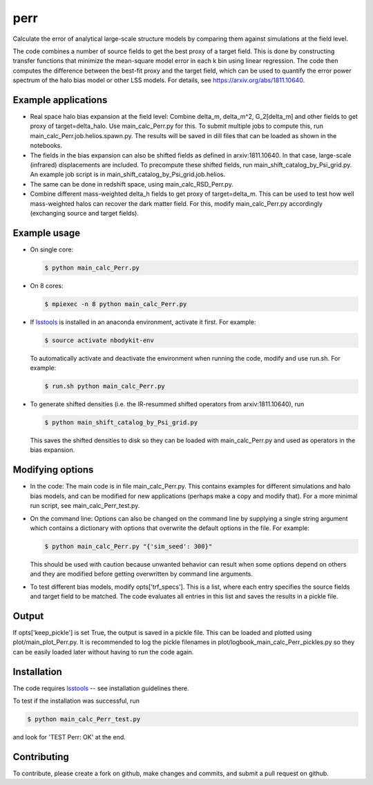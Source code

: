 perr
=========================================
Calculate the error of analytical large-scale structure models by comparing them against simulations at the field level.


The code combines a number of source fields to get the best proxy of a target field. This is done by constructing transfer functions that minimize the mean-square model error in each k bin using linear regression. The code then computes the difference between the best-fit proxy and the target field, which can be used to quantify the error power spectrum of the halo bias model or other LSS models. For details, see https://arxiv.org/abs/1811.10640.

Example applications
--------------------

- Real space halo bias expansion at the field level: Combine delta_m, delta_m^2, G_2[delta_m] and other fields to get proxy of target=delta_halo. Use main_calc_Perr.py for this. To submit multiple jobs to compute this, run main_calc_Perr.job.helios.spawn.py. The results will be saved in dill files that can be loaded as shown in the notebooks.

- The fields in the bias expansion can also be shifted fields as defined in arxiv:1811.10640. In that case, large-scale (infrared) displacements are included. To precompute these shifted fields, run main_shift_catalog_by_Psi_grid.py. An example job script is in main_shift_catalog_by_Psi_grid.job.helios. 

- The same can be done in redshift space, using main_calc_RSD_Perr.py.

- Combine different mass-weighted delta_h fields to get proxy of target=delta_m. This can be used to test how well mass-weighted halos can recover the dark matter field. For this, modify main_calc_Perr.py accordingly (exchanging source and target fields).


Example usage
-------------

- On single core:

  .. code-block:: bash

    $ python main_calc_Perr.py

- On 8 cores:

  .. code-block:: bash

    $ mpiexec -n 8 python main_calc_Perr.py

- If `lsstools <https://github.com/mschmittfull/lsstools>`_ is installed in an anaconda environment, activate it first. For example:

  .. code-block:: bash

    $ source activate nbodykit-env

  To automatically activate and deactivate the environment when running the code, modify and use run.sh. For example:

  .. code-block:: bash

    $ run.sh python main_calc_Perr.py

- To generate shifted densities (i.e. the IR-resummed shifted operators from arxiv:1811.10640), run

  .. code-block:: bash

    $ python main_shift_catalog_by_Psi_grid.py

  This saves the shifted densities to disk so they can be loaded with main_calc_Perr.py and used as operators in the bias expansion.



Modifying options
-----------------

- In the code: The main code is in file main_calc_Perr.py. This contains examples for different simulations and halo bias models, and can be modified for new applications (perhaps make a copy and modify that). For a more minimal run script, see main_calc_Perr_test.py. 

- On the command line: Options can also be changed on the command line by supplying a single string argument which contains a dictionary with options that overwrite the default options in the file. For example:

  .. code-block:: bash

    $ python main_calc_Perr.py "{'sim_seed': 300}"

  This should be used with caution because unwanted behavior can result when some options depend on others and they are modified before getting overwritten by command line arguments.

- To test different bias models, modify opts['trf_specs']. This is a list, where each entry specifies the source fields and target field to be matched. The code evaluates all entries in this list and saves the results in a pickle file.


Output
------
If opts['keep_pickle'] is set True, the output is saved in a pickle file. This can be loaded and plotted using plot/main_plot_Perr.py. It is recommended to log the pickle filenames in plot/logbook_main_calc_Perr_pickles.py so they can be easily loaded later without having to run the code again.


Installation
------------
The code requires `lsstools <https://github.com/mschmittfull/lsstools>`_ -- see installation guidelines there.

To test if the installation was successful, run

.. code-block:: bash

  $ python main_calc_Perr_test.py

and look for 'TEST Perr: OK' at the end.


Contributing
------------
To contribute, please create a fork on github, make changes and commits, and submit a pull request on github.

